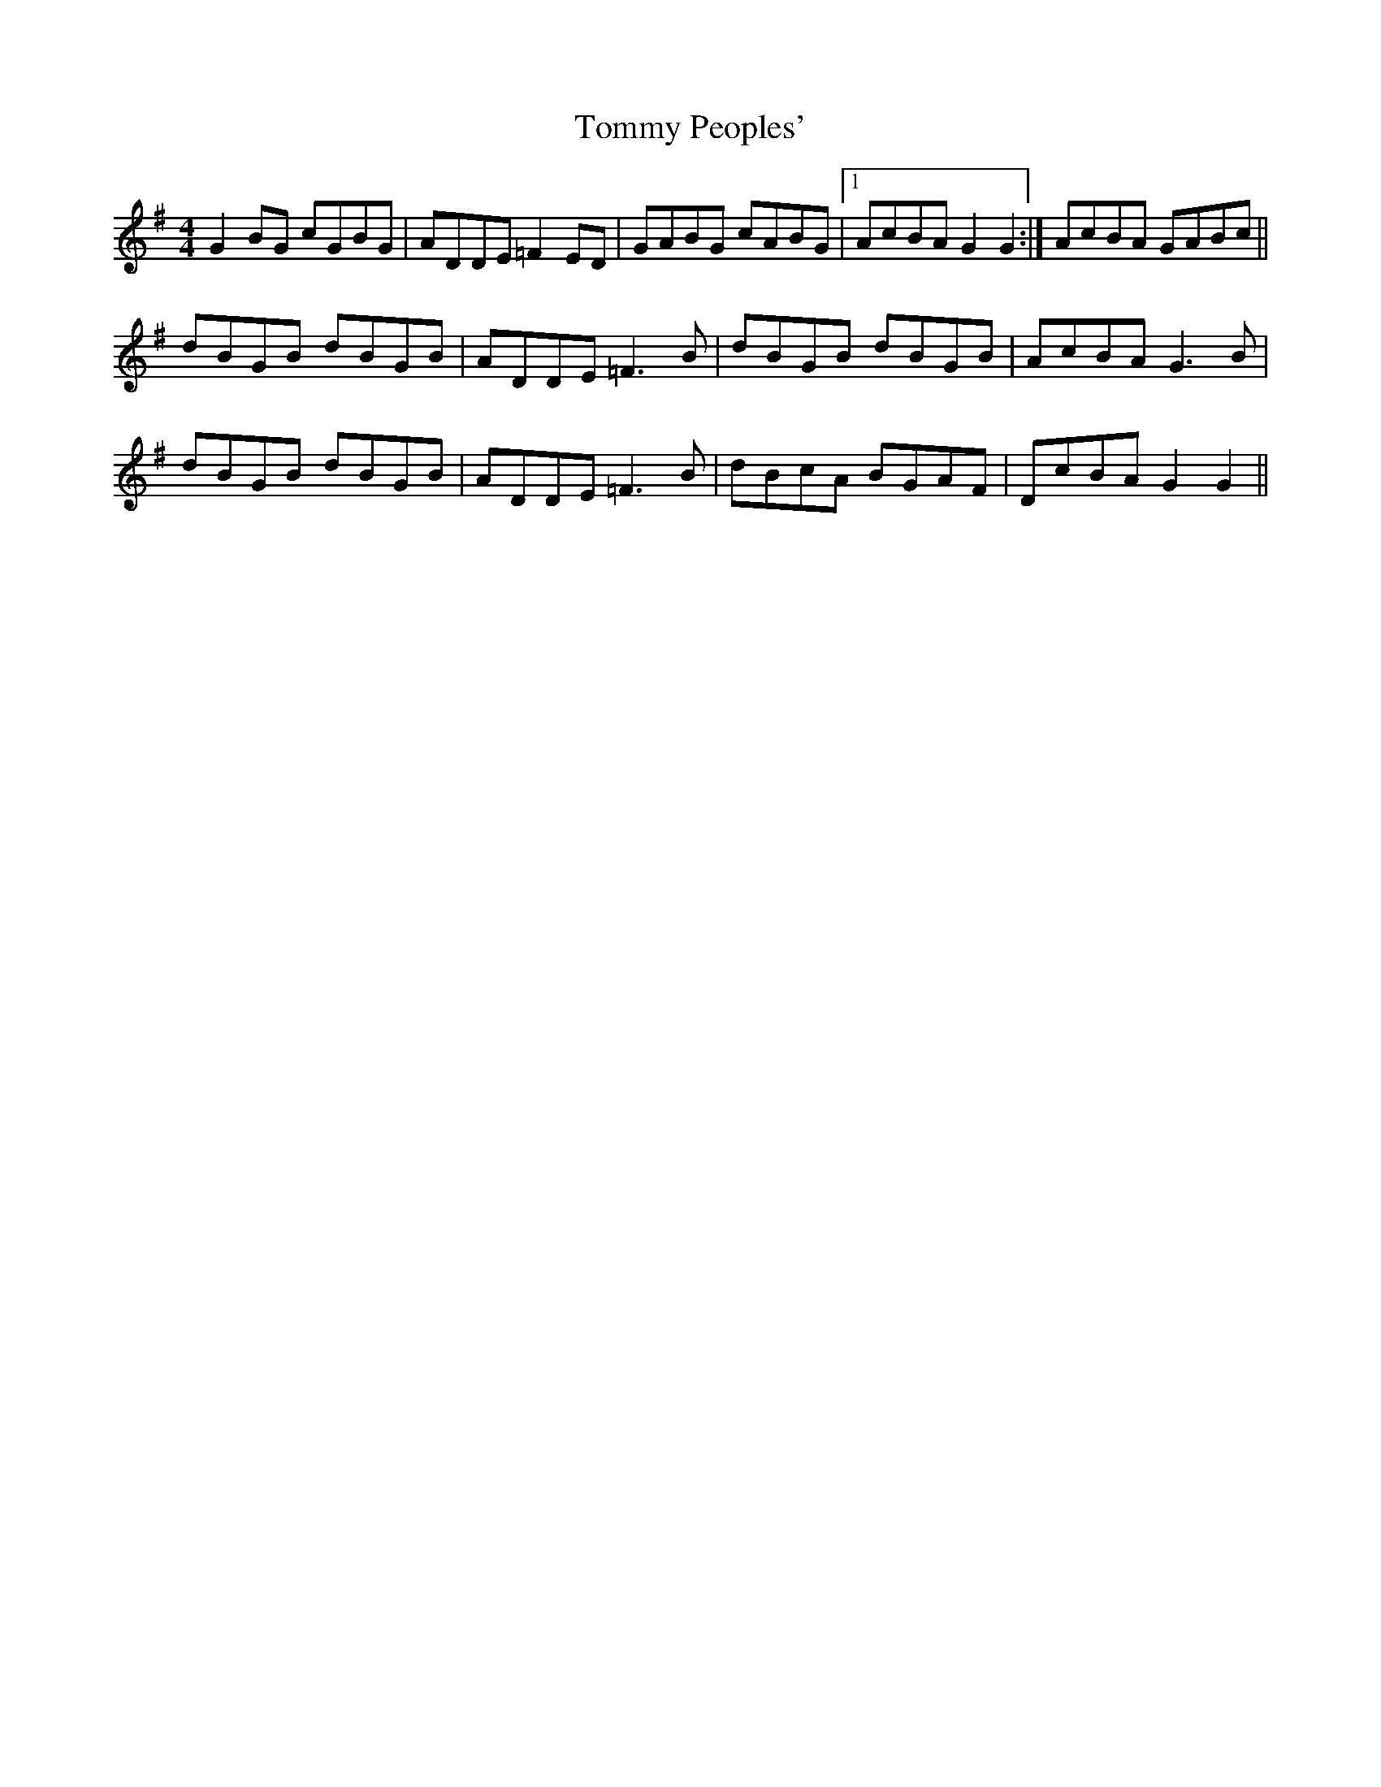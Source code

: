 X: 3
T: Tommy Peoples'
Z: Nigel Gatherer
S: https://thesession.org/tunes/1100#setting14349
R: reel
M: 4/4
L: 1/8
K: Gmaj
G2 BG cGBG | ADDE =F2 ED | GABG cABG |1 AcBA G2 G2 :| 2 AcBA GABc ||dBGB dBGB | ADDE =F3 B | dBGB dBGB | AcBA G3 B |dBGB dBGB | ADDE =F3 B | dBcA BGAF | DcBA G2 G2 ||

